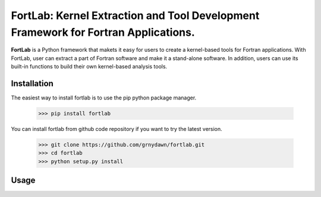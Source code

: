 
======================================================================================
FortLab: Kernel Extraction and Tool Development Framework for Fortran Applications.
======================================================================================

**FortLab** is a Python framework that makets it easy for users to create a kernel-based tools for Fortran applications. With FortLab, user can extract a part of Fortran software and make it a stand-alone software. In addition, users can use its built-in functions to build their own kernel-based analysis tools.


Installation
-------------

The easiest way to install fortlab is to use the pip python package manager.

        >>> pip install fortlab

You can install fortlab from github code repository if you want to try the latest version.

        >>> git clone https://github.com/grnydawn/fortlab.git
        >>> cd fortlab
        >>> python setup.py install

Usage
-----------
